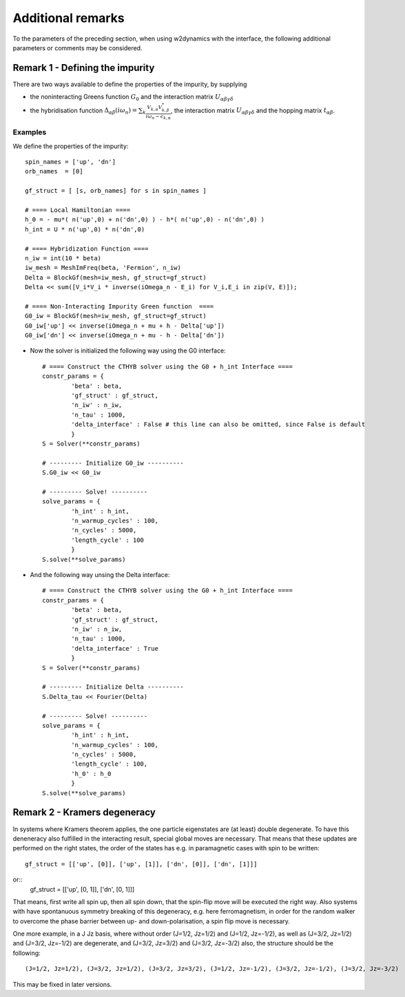 Additional remarks
==================

To the parameters of the preceding section, when using w2dynamics 
with the interface, the following additional parameters or comments may be 
considered.


Remark 1 - Defining the impurity
--------------------------------

There are two ways available to define the properties of the impurity, by supplying

- the noninteracting Greens function :math:`G_0` and the interaction matrix :math:`U_{\alpha\beta\gamma\delta}`
- the hybridisation function :math:`\Delta_{\alpha\beta} (i \omega_n) = \sum_k \frac{V_{k,\alpha} V^*_{k,\beta}}{i \omega_n - \epsilon_{k,\alpha}}`,  the interaction matrix :math:`U_{\alpha\beta\gamma\delta}` and the hopping matrix :math:`t_{\alpha\beta}`.


Examples
........

We define the properties of the impurity::

    spin_names = ['up', 'dn']
    orb_names  = [0]

    gf_struct = [ [s, orb_names] for s in spin_names ]

    # ==== Local Hamiltonian ====
    h_0 = - mu*( n('up',0) + n('dn',0) ) - h*( n('up',0) - n('dn',0) )
    h_int = U * n('up',0) * n('dn',0)

    # ==== Hybridization Function ====
    n_iw = int(10 * beta)
    iw_mesh = MeshImFreq(beta, 'Fermion', n_iw)
    Delta = BlockGf(mesh=iw_mesh, gf_struct=gf_struct)
    Delta << sum([V_i*V_i * inverse(iOmega_n - E_i) for V_i,E_i in zip(V, E)]);

    # ==== Non-Interacting Impurity Green function  ====
    G0_iw = BlockGf(mesh=iw_mesh, gf_struct=gf_struct)
    G0_iw['up'] << inverse(iOmega_n + mu + h - Delta['up'])
    G0_iw['dn'] << inverse(iOmega_n + mu - h - Delta['dn'])

* Now the solver is initialized the following way using the G0 interface::

    # ==== Construct the CTHYB solver using the G0 + h_int Interface ====
    constr_params = {
            'beta' : beta,
            'gf_struct' : gf_struct,
            'n_iw' : n_iw,
            'n_tau' : 1000,
            'delta_interface' : False # this line can also be omitted, since False is default
            }
    S = Solver(**constr_params)

    # --------- Initialize G0_iw ----------
    S.G0_iw << G0_iw
    
    # --------- Solve! ----------
    solve_params = {
            'h_int' : h_int,
            'n_warmup_cycles' : 100,
            'n_cycles' : 5000,
            'length_cycle' : 100
            }
    S.solve(**solve_params)

* And the following way unsing the Delta interface::

    # ==== Construct the CTHYB solver using the G0 + h_int Interface ====
    constr_params = {
            'beta' : beta,
            'gf_struct' : gf_struct,
            'n_iw' : n_iw,
            'n_tau' : 1000,
            'delta_interface' : True
            }
    S = Solver(**constr_params)

    # --------- Initialize Delta ----------
    S.Delta_tau << Fourier(Delta)
    
    # --------- Solve! ----------
    solve_params = {
            'h_int' : h_int,
            'n_warmup_cycles' : 100,
            'n_cycles' : 5000,
            'length_cycle' : 100,
            'h_0' : h_0
            }
    S.solve(**solve_params)


Remark 2 - Kramers degeneracy
-----------------------------

In systems where Kramers theorem applies, 
the one particle eigenstates are (at least) double degenerate. 
To have this deneneracy also fulfilled in the interacting result, 
special global moves are necessary. 
That means that these updates are performed on the right states,
the order of the states has e.g. in paramagnetic cases with spin
to be written::
    gf_struct = [['up', [0]], ['up', [1]], ['dn', [0]], ['dn', [1]]]
or::
    gf_struct = [['up', [0, 1]], ['dn', [0, 1]]]
    
That means, first write all spin up, then all spin down, that the spin-flip move
will be executed the right way.
Also systems with have spontanuous symmetry breaking of this degeneracy, e.g. here ferromagnetism, in order for the random walker to overcome the phase barrier between up- and down-polarisation, a spin flip move is necessary. 

One more example, in a J Jz basis, where without order (J=1/2, Jz=1/2) and (J=1/2, Jz=-1/2),
as well as (J=3/2, Jz=1/2) and (J=3/2, Jz=-1/2) are degenerate, 
and (J=3/2, Jz=3/2) and (J=3/2, Jz=-3/2) also, 
the structure should be the following::

    (J=1/2, Jz=1/2), (J=3/2, Jz=1/2), (J=3/2, Jz=3/2), (J=1/2, Jz=-1/2), (J=3/2, Jz=-1/2), (J=3/2, Jz=-3/2)

This may be fixed in later versions.
